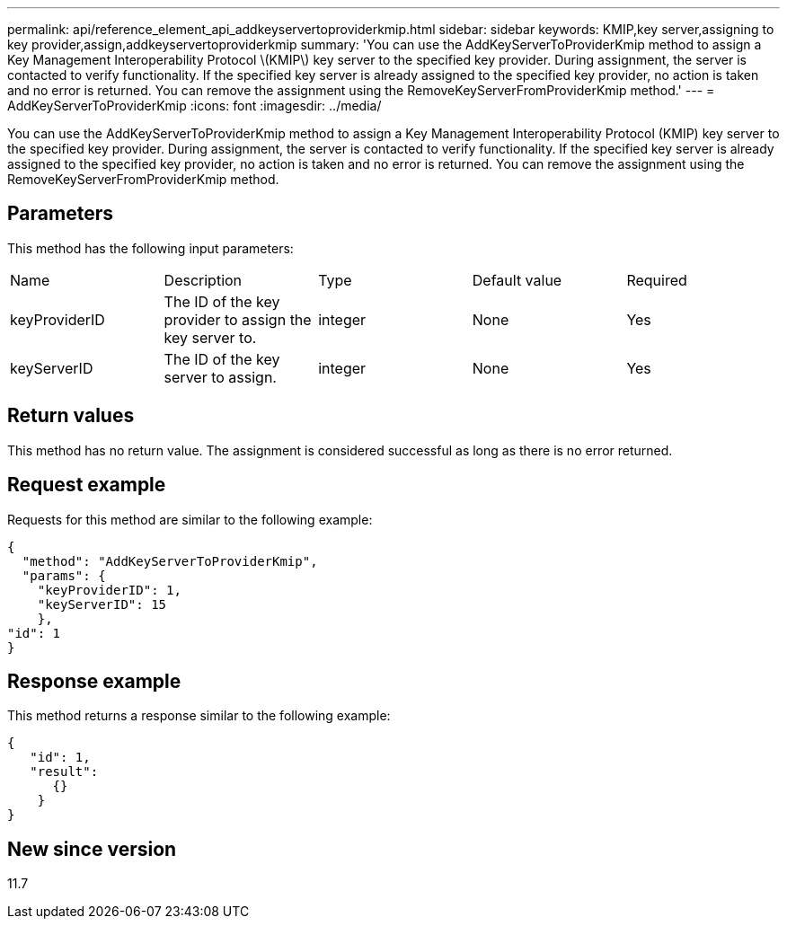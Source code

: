 ---
permalink: api/reference_element_api_addkeyservertoproviderkmip.html
sidebar: sidebar
keywords: KMIP,key server,assigning to key provider,assign,addkeyservertoproviderkmip
summary: 'You can use the AddKeyServerToProviderKmip method to assign a Key Management Interoperability Protocol \(KMIP\) key server to the specified key provider. During assignment, the server is contacted to verify functionality. If the specified key server is already assigned to the specified key provider, no action is taken and no error is returned. You can remove the assignment using the RemoveKeyServerFromProviderKmip method.'
---
= AddKeyServerToProviderKmip
:icons: font
:imagesdir: ../media/

[.lead]
You can use the AddKeyServerToProviderKmip method to assign a Key Management Interoperability Protocol (KMIP) key server to the specified key provider. During assignment, the server is contacted to verify functionality. If the specified key server is already assigned to the specified key provider, no action is taken and no error is returned. You can remove the assignment using the RemoveKeyServerFromProviderKmip method.

== Parameters

This method has the following input parameters:

|===
| Name| Description| Type| Default value| Required
a|
keyProviderID
a|
The ID of the key provider to assign the key server to.
a|
integer
a|
None
a|
Yes
a|
keyServerID
a|
The ID of the key server to assign.
a|
integer
a|
None
a|
Yes
|===

== Return values

This method has no return value. The assignment is considered successful as long as there is no error returned.

== Request example

Requests for this method are similar to the following example:

----
{
  "method": "AddKeyServerToProviderKmip",
  "params": {
    "keyProviderID": 1,
    "keyServerID": 15
    },
"id": 1
}
----

== Response example

This method returns a response similar to the following example:

----
{
   "id": 1,
   "result":
      {}
    }
}
----

== New since version

11.7
